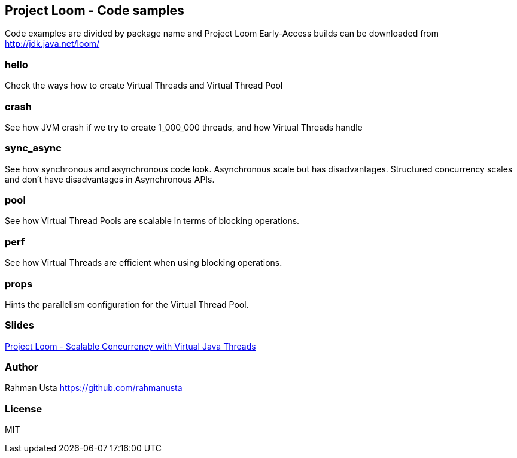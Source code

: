 == Project Loom - Code samples

Code examples are divided by package name and Project Loom Early-Access builds can be downloaded from http://jdk.java.net/loom/

=== hello

Check the ways how to create Virtual Threads and Virtual Thread Pool

=== crash

See how JVM crash if we try to create 1_000_000 threads, and how Virtual Threads handle

=== sync_async

See how synchronous and asynchronous code look. Asynchronous scale but has disadvantages. Structured concurrency scales and don't have disadvantages in Asynchronous APIs.

=== pool

See how Virtual Thread Pools are scalable in terms of blocking operations.

=== perf

See how Virtual Threads are efficient when using blocking operations.

=== props

Hints the parallelism configuration for the Virtual Thread Pool.

=== Slides

link:https://github.com/rahmanusta/project-loom-samples/blob/master/slides/Project%20Loom%20-%20Scalable%20Concurrency%20with%20Virtual%20Java%20Threads.pdf[Project Loom - Scalable Concurrency with Virtual Java Threads]

=== Author
Rahman Usta
https://github.com/rahmanusta

=== License

MIT


